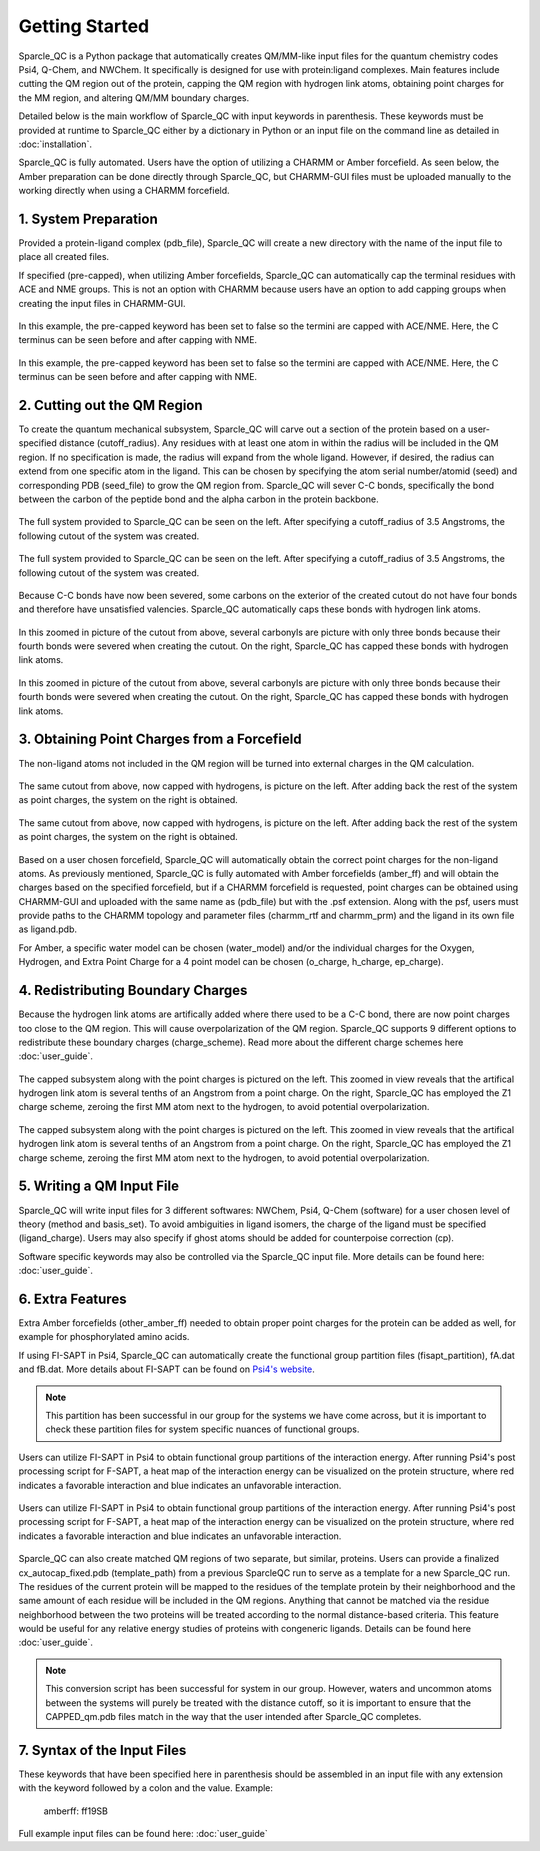 Getting Started
=====================
Sparcle_QC is a Python package that automatically creates QM/MM-like input files for the quantum chemistry codes Psi4, Q-Chem, and NWChem. It specifically is designed for use with protein:ligand complexes. Main features include cutting the QM region out of the protein, capping the QM region with hydrogen link atoms, obtaining point charges for the MM region, and altering QM/MM boundary charges.

Detailed below is the main workflow of Sparcle_QC with input keywords in parenthesis. These keywords must be provided at runtime to Sparcle_QC either by a dictionary in Python or an input file on the command line as detailed in :doc:`installation`.

Sparcle_QC is fully automated. Users have the option of utilizing a CHARMM or Amber forcefield. As seen below, the Amber preparation can be done directly through Sparcle_QC, but CHARMM-GUI files must be uploaded manually to the working directly when using a CHARMM forcefield. 



1. System Preparation
----------------------

Provided a protein-ligand complex (pdb_file), Sparcle_QC will create a new directory with the name of the input file to place all created files. 

If specified (pre-capped), when utilizing Amber forcefields, Sparcle_QC can automatically cap the terminal residues with ACE and NME groups. This is not an option with CHARMM because users have an option to add capping groups when creating the input files in CHARMM-GUI. 

.. figure:: _static/light_termini.png
   :align: center
   :class: only-light
   :width: 600px
   
   In this example, the pre-capped keyword has been set to false so the termini are capped with ACE/NME. Here, the C terminus can be seen before and after capping with NME. 

.. figure:: _static/dark_termini.png
   :align: center
   :class: only-dark
   :width: 600px
   
   In this example, the pre-capped keyword has been set to false so the termini are capped with ACE/NME. Here, the C terminus can be seen before and after capping with NME. 


2. Cutting out the QM Region
-----------------------------

To create the quantum mechanical subsystem, Sparcle_QC will carve out a section of the protein based on a user-specified distance (cutoff_radius). Any residues with at least one atom in within the radius will be included in the QM region. If no specification is made, the radius will expand from the whole ligand. However, if desired, the radius can extend from one specific atom in the ligand. This can be chosen by specifying the atom serial number/atomid (seed) and corresponding PDB (seed_file) to grow the QM region from. Sparcle_QC will sever C-C bonds, specifically the bond between the carbon of the peptide bond and the alpha carbon in the protein backbone.
   
.. figure:: _static/light_cutout.png
   :align: center
   :class: only-light
   :width: 600px
   
   The full system provided to Sparcle_QC can be seen on the left. After specifying a cutoff_radius of 3.5 Angstroms, the following cutout of the system was created. 

.. figure:: _static/dark_cutout.png
   :align: center
   :class: only-dark
   :width: 600px
   
   The full system provided to Sparcle_QC can be seen on the left. After specifying a cutoff_radius of 3.5 Angstroms, the following cutout of the system was created. 

Because C-C bonds have now been severed, some carbons on the exterior of the created cutout do not have four bonds and therefore have unsatisfied valencies. Sparcle_QC automatically caps these bonds with hydrogen link atoms. 

.. figure:: _static/light_cap.png
   :align: center
   :class: only-light
   :width: 600px
   
   In this zoomed in picture of the cutout from above, several carbonyls are picture with only three bonds because their fourth bonds were severed when creating the cutout. On the right, Sparcle_QC has capped these bonds with hydrogen link atoms. 

.. figure:: _static/dark_cap.png
   :align: center
   :class: only-dark
   :width: 600px
   
   In this zoomed in picture of the cutout from above, several carbonyls are picture with only three bonds because their fourth bonds were severed when creating the cutout. On the right, Sparcle_QC has capped these bonds with hydrogen link atoms. 

3. Obtaining Point Charges from a Forcefield
--------------------------------------------

The non-ligand atoms not included in the QM region will be turned into external charges in the QM calculation.

.. figure:: _static/light_add_charges.png
   :class: only-light
   :align: center
   :width: 600px
   
   The same cutout from above, now capped with hydrogens, is picture on the left. After adding back the rest of the system as point charges, the system on the right is obtained.

.. figure:: _static/dark_add_charges.png
   :class: only-dark
   :align: center
   :width: 600px
   
   The same cutout from above, now capped with hydrogens, is picture on the left. After adding back the rest of the system as point charges, the system on the right is obtained.
   
Based on a user chosen forcefield, Sparcle_QC will automatically obtain the correct point charges for the non-ligand atoms. As previously mentioned, Sparcle_QC is fully automated with Amber forcefields (amber_ff) and will obtain the charges based on the specified forcefield, but if a CHARMM forcefield is requested, point charges can be obtained using CHARMM-GUI and uploaded with the same name as (pdb_file) but with the .psf extension. Along with the psf, users must provide paths to the CHARMM topology and parameter files (charmm_rtf and charmm_prm) and the ligand in its own file as ligand.pdb.  

For Amber, a specific water model can be chosen (water_model) and/or the individual charges for the Oxygen, Hydrogen, and Extra Point Charge for a 4 point model can be chosen (o_charge, h_charge, ep_charge). 

4. Redistributing Boundary Charges
----------------------------------
   
Because the hydrogen link atoms are artifically added where there used to be a C-C bond, there are now point charges too close to the QM region. This will cause overpolarization of the QM region. Sparcle_QC supports 9 different options to redistribute these boundary charges (charge_scheme). Read more about the different charge schemes here :doc:`user_guide`. 

.. figure:: _static/light_charges.png
   :align: center
   :class: only-light
   :width: 600px
   
   The capped subsystem along with the point charges is pictured on the left. This zoomed in view reveals that the artifical hydrogen link atom is several tenths of an Angstrom from a point charge. On the right, Sparcle_QC has employed the Z1 charge scheme, zeroing the first MM atom next to the hydrogen, to avoid potential overpolarization. 

.. figure:: _static/dark_charges.png
   :align: center
   :class: only-dark
   :width: 600px
   
   The capped subsystem along with the point charges is pictured on the left. This zoomed in view reveals that the artifical hydrogen link atom is several tenths of an Angstrom from a point charge. On the right, Sparcle_QC has employed the Z1 charge scheme, zeroing the first MM atom next to the hydrogen, to avoid potential overpolarization. 


5. Writing a QM Input File
---------------------------

Sparcle_QC will write input files for 3 different softwares: NWChem, Psi4, Q-Chem (software) for a user chosen level of theory (method and basis_set). To avoid ambiguities in ligand isomers, the charge of the ligand must be specified (ligand_charge). Users may also specify if ghost atoms should be added for counterpoise correction (cp). 

Software specific keywords may also be controlled via the Sparcle_QC input file. More details can be found here: :doc:`user_guide`.

6. Extra Features
-----------------

Extra Amber forcefields (other_amber_ff) needed to obtain proper point charges for the protein can be added as well, for example for phosphorylated amino acids. 

If using FI-SAPT in Psi4, Sparcle_QC can automatically create the functional group partition files (fisapt_partition), fA.dat and fB.dat. More details about FI-SAPT can be found on `Psi4's website <https://psicode.org/psi4manual/master/fisapt.html>`_.

.. note::
   This partition has been successful in our group for the systems we have come across, but it is important to check these partition files for system specific nuances of functional groups. 

.. figure:: _static/fsapt_sparcle.png
   :align: center
   :class: only-light
   :width: 600px
   
   Users can utilize FI-SAPT in Psi4 to obtain functional group partitions of the interaction energy. After running Psi4's post processing script for F-SAPT, a heat map of the interaction energy can be visualized on the protein structure, where red indicates a favorable interaction and blue indicates an unfavorable interaction.

.. figure:: _static/dark_fsapt_sparcle.png
   :align: center
   :class: only-dark
   :width: 600px
   
   Users can utilize FI-SAPT in Psi4 to obtain functional group partitions of the interaction energy. After running Psi4's post processing script for F-SAPT, a heat map of the interaction energy can be visualized on the protein structure, where red indicates a favorable interaction and blue indicates an unfavorable interaction.

Sparcle_QC can also create matched QM regions of two separate, but similar, proteins. Users can provide a finalized cx_autocap_fixed.pdb (template_path) from a previous SparcleQC run to serve as a template for a new Sparcle_QC run. The residues of the current protein will be mapped to the residues of the template protein by their neighborhood and the same amount of each residue will be included in the QM regions. Anything that cannot be matched via the residue neighborhood between the two proteins will be treated according to the normal distance-based criteria. This feature would be useful for any relative energy studies of proteins with congeneric ligands. Details can be found here :doc:`user_guide`.

.. note::
   This conversion script has been successful for system in our group. However, waters and uncommon atoms between the systems will purely be treated with the distance cutoff, so it is important to ensure that the CAPPED_qm.pdb files match in the way that the user intended after Sparcle_QC completes. 

7. Syntax of the Input Files
-----------------------------
These keywords that have been specified here in parenthesis should be assembled in an input file with any extension with the keyword followed by a colon and the value. Example: 
        
        amberff: ff19SB

Full example input files can be found here: :doc:`user_guide`

